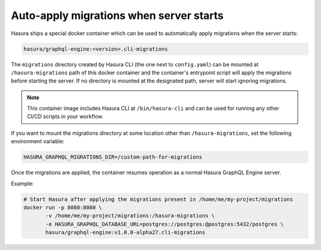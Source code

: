 Auto-apply migrations when server starts
========================================

Hasura ships a special docker container which can be used to
automatically apply migrations when the server starts:

.. code-block:: bash

   hasura/graphql-engine:<version>.cli-migrations

The ``migrations`` directory created by Hasura CLI (the one next to 
``config.yaml``) can be mounted at ``/hasura-migrations`` path of this docker
container and the container's entrypoint script will apply the migrations before
starting the server. If no directory is mounted at the designated path, server
will start ignoring migrations.

.. note::

   This container image includes Hasura CLI at ``/bin/hasura-cli`` and can be
   used for running any other CI/CD scripts in your workflow.

If you want to mount the migrations directory at some location other than
``/hasura-migrations``, set the following environment variable:

.. code-block:: bash

   HASURA_GRAPHQL_MIGRATIONS_DIR=/custom-path-for-migrations

Once the migrations are applied, the container resumes operation as a normal
Hasura GraphQL Engine server.

Example:

.. code-block:: bash

   # Start Hasura after applying the migrations present in /home/me/my-project/migrations
   docker run -p 8080:8080 \
          -v /home/me/my-project/migrations:/hasura-migrations \
          -e HASURA_GRAPHQL_DATABASE_URL=postgres://postgres:@postgres:5432/postgres \
          hasura/graphql-engine:v1.0.0-alpha27.cli-migrations
